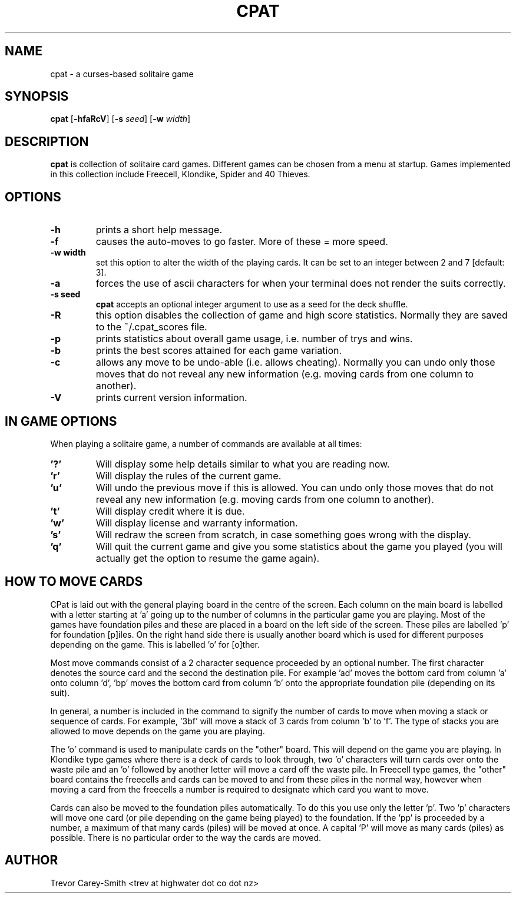 .\" Process this file with
.\" groff -man -Tascii foo.1
.\"
.TH CPAT 1 "3 MAR 2006" GAMES "User Manuals"
.SH NAME
cpat \- a curses-based solitaire game
.SH SYNOPSIS
.B cpat 
.RB [ \-hfaRcV ]
.RB [ \-s
.IR seed ]
.RB [ \-w
.IR width ]
.SH DESCRIPTION
.B
cpat 
is collection of solitaire card games.
Different games can be chosen from a menu at startup.
Games implemented in this collection include Freecell, Klondike, Spider
and 40 Thieves.
.SH OPTIONS
.TP
.B \-h 
prints a short help message.
.TP
.B \-f
causes the auto-moves to go faster. More 
of these = more speed.
.TP
.B \-w " width"
set this option to alter the width of the playing cards. It can be
set to an integer between 2 and 7 [default: 3].
.TP
.B \-a
forces the use of ascii characters for when your terminal does not
render the suits correctly.
.TP
.B \-s " seed"
.B cpat 
accepts an optional integer argument to use as
a seed for the deck shuffle.
.TP
.B \-R
this option disables the collection of game and high score statistics.
Normally they are saved to the ~/.cpat_scores file.
.TP
.B \-p
prints statistics about overall game usage, i.e. number of trys and wins.
.TP
.B \-b
prints the best scores attained for each game variation.
.TP
.B \-c
allows any move to be undo-able (i.e. allows cheating). Normally you can 
undo only those moves that do not reveal any new information (e.g. moving 
cards from one column to another).
.TP
.B \-V
prints current version information.
.SH IN GAME OPTIONS
.PP
When playing a solitaire game, a number of commands are available at all
times:
.TP
.B '?'
Will display some help details similar to what you are reading now.
.TP
.B 'r'
Will display the rules of the current game.
.TP
.B 'u'
Will undo the previous move if this is allowed. You can undo only those moves 
that do not reveal any new information (e.g. moving cards from one column to 
another).
.TP
.B 't'
Will display credit where it is due.
.TP
.B 'w'
Will display license and warranty information.
.TP
.B 's'
Will redraw the screen from scratch, in case something goes wrong with
the display.
.TP
.B 'q'
Will quit the current game and give you some statistics about the game 
you played (you will actually get the option to resume the game again).
.SH HOW TO MOVE CARDS
.PP                                        
CPat is laid out with the general playing board in the centre of the screen. 
Each column on the main board is labelled with a letter starting at 'a' 
going up to the number of columns in the particular game you are playing. 
Most of the games have foundation piles and these are placed in a board on the 
left side of the screen. These piles are labelled 'p' for foundation 
[p]iles. On the right hand side there is usually another board which is used 
for different purposes depending on the game. This is labelled 'o' for [o]ther.
.PP                                        
Most move commands consist of a 2 character sequence proceeded by an 
optional number. 
The first character denotes the source card and the second the 
destination pile. For example 'ad' moves the bottom card from column 'a' 
onto column 'd', 'bp' moves the bottom card from column 'b' onto the 
appropriate foundation pile (depending on its suit).
.PP                                        
In general, a number is included in the command to signify the number of 
cards to move when moving a stack or sequence of cards. 
For example, '3bf' will move a stack of 3 cards from column 'b' to 'f'. 
The type of stacks 
you are allowed to move depends on the game you are playing. 
.PP
The 'o' command is used to manipulate cards on the "other" board. This 
will depend on the game you are playing. In Klondike type games where 
there is a deck of cards to look through, two 'o' characters will turn
cards over onto the waste pile and an 'o' followed by another letter will 
move a card off the waste pile. In Freecell type games, the "other" board 
contains the freecells and cards can be moved to and from these piles in the 
normal way, however when moving a card from the freecells a number is 
required to designate which card you want to move.
.PP                                        
Cards can also be moved 
to the foundation piles automatically. To do this you use only the 
letter 'p'. Two 'p' characters will move one card (or pile depending on 
the game being played) to the foundation. If the 'pp' is proceeded by 
a number, a maximum of that many cards (piles) will be moved at once. 
A capital 'P' will move as many 
cards (piles) as possible. There is no particular order 
to the way the cards are moved.
.SH AUTHOR
Trevor Carey-Smith <trev at highwater dot co dot nz>
